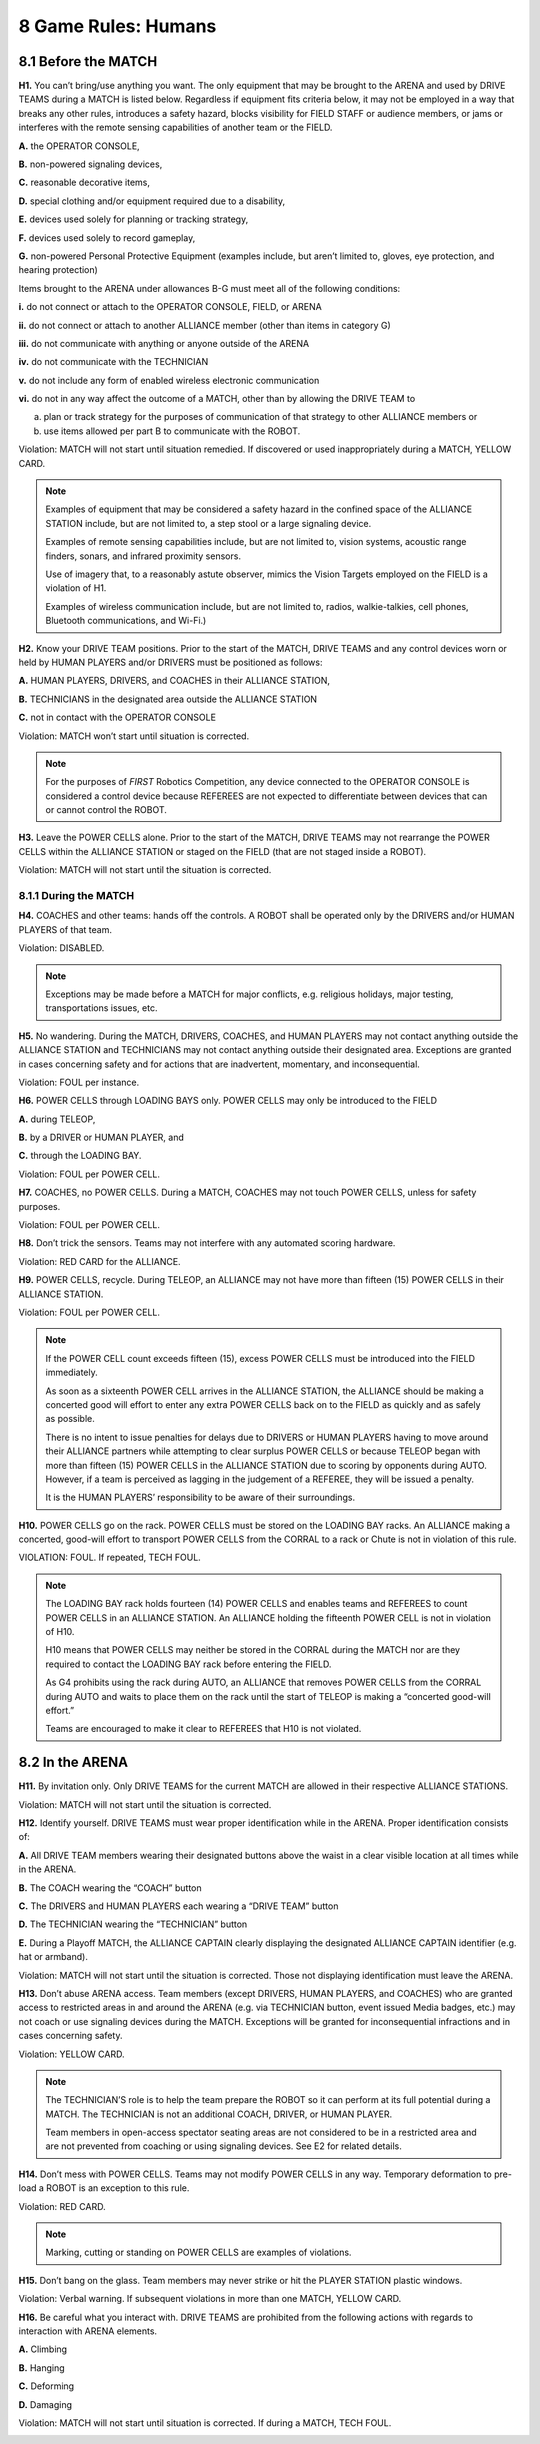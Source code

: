 8 Game Rules: Humans
####################


.. image:: ../game_manual/html_files/image051.png



8.1 Before the MATCH
********************


**H1.** You can’t bring/use anything you want. The only equipment that may be brought to the ARENA and used by DRIVE TEAMS during a MATCH is listed below. Regardless if equipment fits criteria below, it may not be employed in a way that breaks any other rules, introduces a safety hazard, blocks visibility for FIELD STAFF or audience members, or jams or interferes with the remote sensing capabilities of another team or the FIELD.

**A.** the OPERATOR CONSOLE,

**B.** non-powered signaling devices,

**C.** reasonable decorative items,

**D.** special clothing and/or equipment required due to a disability,

**E.** devices used solely for planning or tracking strategy,

**F.** devices used solely to record gameplay,

**G.** non-powered Personal Protective Equipment (examples include, but aren’t limited to, gloves, eye protection, and hearing protection)

Items brought to the ARENA under allowances B-G must meet all of the following conditions:

**i.** do not connect or attach to the OPERATOR CONSOLE, FIELD, or ARENA

**ii.** do not connect or attach to another ALLIANCE member (other than items in category G)

**iii.** do not communicate with anything or anyone outside of the ARENA

**iv.** do not communicate with the TECHNICIAN

**v.** do not include any form of enabled wireless electronic communication

**vi.** do not in any way affect the outcome of a MATCH, other than by allowing the DRIVE TEAM to

a. plan or track strategy for the purposes of communication of that strategy to other ALLIANCE members or

b. use items allowed per part B to communicate with the ROBOT.

Violation: MATCH will not start until situation remedied. If discovered or used inappropriately during a MATCH, YELLOW CARD.

.. note::
    Examples of
    equipment that may be considered a safety hazard in the confined space of the
    ALLIANCE STATION include, but are not limited to, a step stool or a large
    signaling device.

    Examples of remote sensing
    capabilities include, but are not limited to, vision systems, acoustic range
    finders, sonars, and infrared proximity sensors.

    Use of imagery that, to a
    reasonably astute observer, mimics the Vision Targets employed on the FIELD is a violation of H1.

    Examples of wireless
    communication include, but are not limited to, radios, walkie-talkies, cell
    phones, Bluetooth communications, and Wi-Fi.)

**H2.** Know your DRIVE TEAM positions. Prior to the start of the MATCH, DRIVE TEAMS and any control devices worn or held by HUMAN PLAYERS and/or DRIVERS must be positioned as follows:

**A.** HUMAN PLAYERS, DRIVERS, and COACHES in their ALLIANCE STATION,

**B.** TECHNICIANS in the designated area outside the ALLIANCE STATION

**C.** not in contact with the OPERATOR CONSOLE

Violation: MATCH won’t start until situation is corrected.

.. note::
    For the purposes
    of  *FIRST*  Robotics Competition, any device connected to the OPERATOR
    CONSOLE is considered a control device because REFEREES are not expected to
    differentiate between devices that can or cannot control the ROBOT.

**H3.** Leave the POWER CELLS alone. Prior to the start of the MATCH, DRIVE TEAMS may not rearrange the POWER CELLS within the ALLIANCE STATION or staged on the FIELD (that are not staged inside a ROBOT).

Violation: MATCH will not start until the situation is corrected.

8.1.1 During the MATCH
======================


**H4.** COACHES and other teams: hands off the controls. A ROBOT shall be operated only by the DRIVERS and/or HUMAN PLAYERS of that team.

Violation: DISABLED.

.. note::
    Exceptions may be
    made before a MATCH for major conflicts, e.g. religious holidays, major
    testing, transportations issues, etc.

**H5.** No wandering. During the MATCH, DRIVERS, COACHES, and HUMAN PLAYERS may not contact anything outside the ALLIANCE STATION and TECHNICIANS may not contact anything outside their designated area. Exceptions are granted in cases concerning safety and for actions that are inadvertent, momentary, and inconsequential.

Violation: FOUL per instance.

**H6.** POWER CELLS through LOADING BAYS only. POWER CELLS may only be introduced to the FIELD

**A.** during TELEOP,

**B.** by a DRIVER or HUMAN PLAYER, and

**C.** through the LOADING BAY.

Violation: FOUL per POWER CELL.

**H7.** COACHES, no POWER CELLS. During a MATCH, COACHES may not touch POWER CELLS, unless for safety purposes.

Violation: FOUL per POWER CELL.

**H8.** Don’t trick the sensors. Teams may not interfere with any automated scoring hardware.

Violation: RED CARD for the ALLIANCE.

**H9.** POWER CELLS, recycle. During TELEOP, an ALLIANCE may not have more than fifteen (15) POWER CELLS in their ALLIANCE STATION.

Violation: FOUL per POWER CELL.

.. note::
    If the POWER CELL
    count exceeds fifteen (15), excess POWER CELLS must be introduced into the
    FIELD immediately.

    As soon as a sixteenth
    POWER CELL arrives in the ALLIANCE STATION, the
    ALLIANCE should be making a concerted good will effort to enter any extra POWER CELLS back on to the FIELD as quickly and as
    safely as possible.

    There is no intent to issue
    penalties for delays due to DRIVERS or HUMAN PLAYERS having to move around
    their ALLIANCE partners while attempting to clear surplus POWER CELLS or because TELEOP began with more than fifteen
    (15) POWER CELLS in the ALLIANCE STATION due to scoring by opponents during
    AUTO. However, if a team is perceived as lagging in the judgement of a REFEREE,
    they will be issued a penalty.

    It is the HUMAN PLAYERS’
    responsibility to be aware of their surroundings.

**H10.** POWER CELLS go on the rack. POWER CELLS must be stored on the LOADING BAY racks. An ALLIANCE making a concerted, good-will effort to transport POWER CELLS from the CORRAL to a rack or Chute is not in violation of this rule.

VIOLATION: FOUL. If repeated, TECH FOUL.

.. note::
    The LOADING BAY rack
    holds fourteen (14) POWER CELLS and enables teams and REFEREES to count POWER
    CELLS in an ALLIANCE STATION. An ALLIANCE holding the fifteenth POWER CELL is
    not in violation of H10.

    H10 means that POWER CELLS
    may neither be stored in the CORRAL during the MATCH nor are they required to
    contact the LOADING BAY rack before entering the FIELD.

    As G4 prohibits using the rack
    during AUTO, an ALLIANCE that removes POWER CELLS from the CORRAL during AUTO
    and waits to place them on the rack until the start of TELEOP is making a
    “concerted good-will effort.”

    Teams are
    encouraged to make it clear to REFEREES that H10 is not violated.

8.2 In the ARENA
****************


**H11.** By invitation only. Only DRIVE TEAMS for the current MATCH are allowed in their respective ALLIANCE STATIONS.

Violation: MATCH will not start until the situation is corrected.

**H12.** Identify yourself. DRIVE TEAMS must wear proper identification while in the ARENA. Proper identification consists of:

**A.** All DRIVE TEAM members wearing their designated buttons above the waist in a clear visible location at all times while in the ARENA.

**B.** The COACH wearing the “COACH” button

**C.** The DRIVERS and HUMAN PLAYERS each wearing a “DRIVE TEAM” button

**D.** The TECHNICIAN wearing the “TECHNICIAN” button

**E.** During a Playoff MATCH, the ALLIANCE CAPTAIN clearly displaying the designated ALLIANCE CAPTAIN identifier (e.g. hat or armband).

Violation: MATCH will not start until the situation is corrected. Those not displaying identification must leave the ARENA.

**H13.** Don’t abuse ARENA access. Team members (except DRIVERS, HUMAN PLAYERS, and COACHES) who are granted access to restricted areas in and around the ARENA (e.g. via TECHNICIAN button, event issued Media badges, etc.) may not coach or use signaling devices during the MATCH. Exceptions will be granted for inconsequential infractions and in cases concerning safety.

Violation: YELLOW CARD.

.. note::
    The TECHNICIAN’S
    role is to help the team prepare the ROBOT so it can perform at its full
    potential during a MATCH. The TECHNICIAN is not an additional COACH, DRIVER, or
    HUMAN PLAYER.

    Team members in open-access spectator seating areas are not
    considered to be in a restricted area and are not prevented from coaching or
    using signaling devices. See E2 for related details.

**H14.** Don’t mess with POWER CELLS. Teams may not modify POWER CELLS in any way. Temporary deformation to pre-load a ROBOT is an exception to this rule.

Violation: RED CARD.

.. note::
    Marking, cutting
    or standing on POWER CELLS are examples of violations.

**H15.** Don’t bang on the glass. Team members may never strike or hit the PLAYER STATION plastic windows.

Violation: Verbal warning. If subsequent violations in more than one MATCH, YELLOW CARD.

**H16.** Be careful what you interact with. DRIVE TEAMS are prohibited from the following actions with regards to interaction with ARENA elements.

**A.** Climbing

**B.** Hanging

**C.** Deforming

**D.** Damaging

Violation: MATCH will not start until situation is corrected. If during a MATCH, TECH FOUL.

.. image:: ../game_manual/html_files/image050.png





